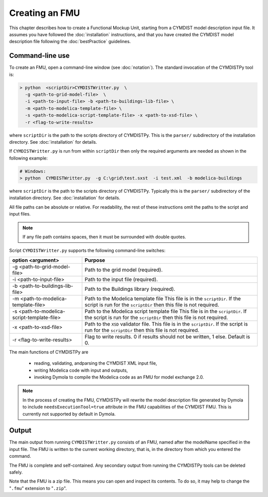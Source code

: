 .. highlight:: rest

.. _build:

Creating an FMU
===============

This chapter describes how to create a Functional Mockup Unit, starting from a CYMDIST model description input file.
It assumes you have followed the :doc:`installation` instructions, and that you have created the CYMDIST model description file  following the :doc:`bestPractice` guidelines.


Command-line use
^^^^^^^^^^^^^^^^

To create an FMU,
open a command-line window (see :doc:`notation`).
The standard invocation of the CYMDISTPy tool is:

.. code-block:: none

  > python  <scriptDir>CYMDISTWritter.py  \
    -g <path-to-grid-model-file>  \
    -i <path-to-input-file> -b <path-to-buildings-lib-file> \
    -m <path-to-modelica-template-file> \
    -s <path-to-modelica-script-template-file> -x <path-to-xsd-file> \
    -r <flag-to-write-results>

where ``scriptDir`` is the path to the scripts directory of CYMDISTPy.
This is the ``parser/`` subdirectory of the installation directory.
See :doc:`installation` for details.

If ``CYMDISTWritter.py`` is run from within ``scriptDir`` then only the required arguments are needed
as shown in the following example:

.. code-block:: none

  # Windows:
  > python  CYMDISTWritter.py  -g C:\grid\test.sxst  -i test.xml  -b modelica-buildings

where ``scriptDir`` is the path to the scripts directory of CYMDISTPy.
Typically this is the ``parser/`` subdirectory of the installation directory.
See :doc:`installation` for details.

All file paths can be absolute or relative.
For readability, the rest of these instructions omit the paths to the script and input files.

.. note:: If any file path contains spaces, then it must be surrounded with double quotes.

Script ``CYMDISTWritter.py`` supports the following command-line switches:

+----------------------------------------------------+----------------------------------------------------------+
| option <argument>                                  | Purpose                                                  |
+====================================================+==========================================================+
| -g <path-to-grid-model-file>                       | Path to the grid model (required).                       |
+----------------------------------------------------+----------------------------------------------------------+
| -i <path-to-input-file>                            | Path to the input file (required).                       |
+----------------------------------------------------+----------------------------------------------------------+
| -b <path-to-buildings-lib-file>                    | Path to the Buildings library (required).                |
+----------------------------------------------------+----------------------------------------------------------+
| -m <path-to-modelica-template-file>                | Path to the Modelica template file                       |
|                                                    | This file is in the ``scriptDir``. If the script is      |
|                                                    | run for the ``scriptDir`` then this file is not required.|
+----------------------------------------------------+----------------------------------------------------------+
| -s <path-to-modelica-script-template-file>         | Path to the Modelica script template file                |
|                                                    | This file is in the ``scriptDir``. If the script is      |
|                                                    | run for the ``scriptDir`` then this file is not required.|
+----------------------------------------------------+----------------------------------------------------------+
| -x <path-to-xsd-file>                              | Path to the ``XSD`` validator file.                      |
|                                                    | This file is in the ``scriptDir``. If the script is      |
|                                                    | run for the ``scriptDir`` then this file is not required.|
+----------------------------------------------------+----------------------------------------------------------+
|-r <flag-to-write-results>                          | Flag to write results.                                   |
|                                                    | 0 if results should not be written, 1 else. Default is 0.|
+----------------------------------------------------+----------------------------------------------------------+

The main functions of CYMDISTPy are

 - reading, validating, andparsing the CYMDIST XML input file,
 - writing Modelica code with input and outputs,
 - invoking Dymola to compile the Modelica code as an FMU for model exchange 2.0.

.. note:: 

  In the process of creating the FMU, CYMDISTPy will rewrite the model description file 
  generated by Dymola to include ``needsExecutionTool=true`` attribute in the FMU capabilities of the CYMDIST FMU. 
  This is currently not supported by default in Dymola.

Output
^^^^^^

The main output from running ``CYMDISTWritter.py`` consists of an FMU, named after the modelName specified in the input file.
The FMU is written to the current working directory, that is, in the directory from which you entered the command.

The FMU is complete and self-contained.
Any secondary output from running the CYMDISTPy tools can be deleted safely.

Note that the FMU is a zip file.
This means you can open and inspect its contents.
To do so, it may help to change the "``.fmu``" extension to "``.zip``".
